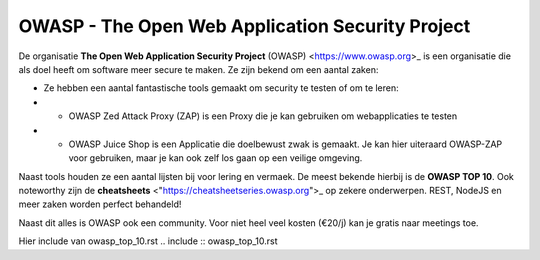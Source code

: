 OWASP - The Open Web Application Security Project
************************************************** 

De organisatie **The Open Web Application Security Project** (OWASP) <https://www.owasp.org>_ is een organisatie die als doel heeft om software meer secure te maken.
Ze zijn bekend om een aantal zaken:

* Ze hebben een aantal fantastische tools gemaakt om security te testen of om te leren:
*  * OWASP Zed Attack Proxy (ZAP) is een Proxy die je kan gebruiken om webapplicaties te testen
*  * OWASP Juice Shop is een Applicatie die doelbewust zwak is gemaakt. Je kan hier uiteraard OWASP-ZAP voor gebruiken, maar je kan ook zelf los gaan op een veilige omgeving.

Naast tools houden ze een aantal lijsten bij voor lering en vermaek. De meest bekende hierbij is de **OWASP TOP 10**. Ook noteworthy zijn de **cheatsheets** <"https://cheatsheetseries.owasp.org">_ op zekere onderwerpen. REST, NodeJS en meer zaken worden perfect behandeld!

Naast dit alles is OWASP ook een community. Voor niet heel veel kosten (€20/j) kan je gratis naar meetings toe. 

Hier include van owasp_top_10.rst
.. include :: owasp_top_10.rst
